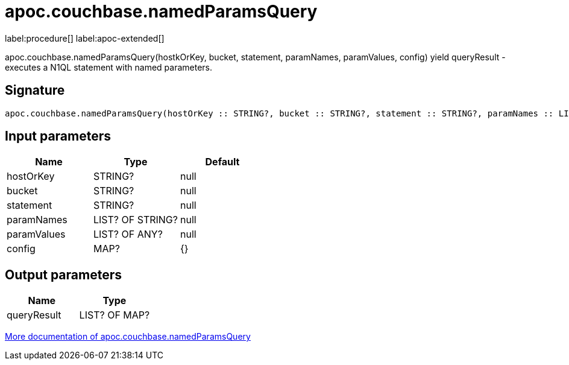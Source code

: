 ////
This file is generated by DocsTest, so don't change it!
////

= apoc.couchbase.namedParamsQuery
:page-custom-canonical: https://neo4j.com/labs/apoc/5/overview/apoc.couchbase/apoc.couchbase.namedParamsQuery/
:description: This section contains reference documentation for the apoc.couchbase.namedParamsQuery procedure.

label:procedure[] label:apoc-extended[]

[.emphasis]
apoc.couchbase.namedParamsQuery(hostkOrKey, bucket, statement, paramNames, paramValues, config) yield queryResult - executes a N1QL statement with named parameters.

== Signature

[source]
----
apoc.couchbase.namedParamsQuery(hostOrKey :: STRING?, bucket :: STRING?, statement :: STRING?, paramNames :: LIST? OF STRING?, paramValues :: LIST? OF ANY?, config = {} :: MAP?) :: (queryResult :: LIST? OF MAP?)
----

== Input parameters
[.procedures, opts=header]
|===
| Name | Type | Default 
|hostOrKey|STRING?|null
|bucket|STRING?|null
|statement|STRING?|null
|paramNames|LIST? OF STRING?|null
|paramValues|LIST? OF ANY?|null
|config|MAP?|{}
|===

== Output parameters
[.procedures, opts=header]
|===
| Name | Type 
|queryResult|LIST? OF MAP?
|===

xref::database-integration/couchbase.adoc[More documentation of apoc.couchbase.namedParamsQuery,role=more information]


